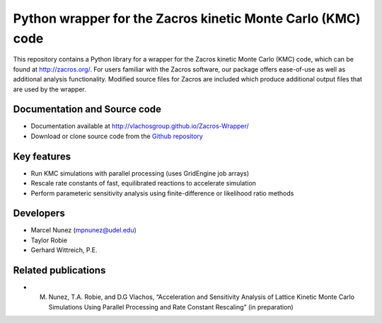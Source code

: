 Python wrapper for the Zacros kinetic Monte Carlo (KMC) code
============================================================

This repository contains a Python library for a wrapper for the Zacros 
kinetic Monte Carlo (KMC) code, which can be found at http://zacros.org/. 
For users familiar with the Zacros software, our package offers ease-of-use 
as well as additional analysis functionality. Modified source files for 
Zacros are included which produce additional output files that are used by the wrapper.

Documentation and Source code
------------------------------
* Documentation available at `<http://vlachosgroup.github.io/Zacros-Wrapper/>`_
* Download or clone source code from the  `Github repository <https://github.com/VlachosGroup/Zacros-Wrapper/>`_

Key features
------------
* Run KMC simulations with parallel processing (uses GridEngine job arrays)
* Rescale rate constants of fast, equilibrated reactions to accelerate simulation
* Perform parameteric sensitivity analysis using finite-difference or likelihood ratio methods

Developers
----------
* Marcel Nunez (mpnunez@udel.edu)
* Taylor Robie
* Gerhard Wittreich, P.E.

Related publications
-----------------------
* M. Nunez, T.A. Robie, and D.G Vlachos, “Acceleration and Sensitivity Analysis of Lattice Kinetic Monte Carlo Simulations Using Parallel Processing and Rate Constant Rescaling” (in preparation)